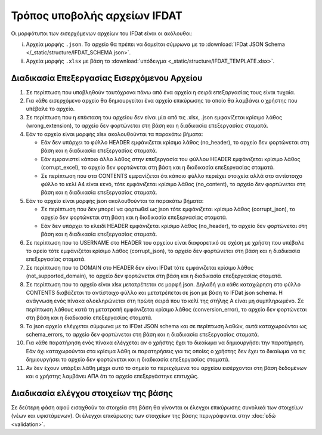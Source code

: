 Τρόπος υποβολής αρχείων IFDAT 
=============================

Οι μορφότυποι των εισερχόμενων αρχείων του IFDat είναι οι ακόλουθοι: 

i. Αρχεία μορφής ``.json``.  Το αρχείο θα πρέπει να δομείται σύμφωνα με το
   :download:`IFDat JSON Schema </_static/structure/IFDAT_SCHEMA.json>`.

#. Αρχεία μορφής ``.xlsx`` με βάση το :download:`υπόδειγμα <_static/structure/IFDAT_TEMPLATE.xlsx>`.


Διαδικασία Επεξεργασίας Εισερχόμενου Αρχείου
--------------------------------------------
1.  Σε περίπτωση που υποβληθούν ταυτόχρονα πάνω από ένα αρχεία η
    σειρά επεξαργασίας τους είναι τυχαία.

#.  Για κάθε εισερχόμενο αρχείο θα δημιουργείται ένα αρχείο
    επικύρωσης το οποίο θα λαμβάνει ο χρήστης που υπέβαλε το αρχείο.

#.  Σε περίπτωση που η επέκταση του αρχείου δεν είναι μία από τις .xlsx,
    .json εμφανίζεται κρίσιμο λάθος (wrong_extension), το αρχείο δεν
    φορτώνεται στη βάση και η διαδικασία επεξεργασίας
    σταματά.

#.  Εάν το αρχείο είναι μορφής xlsx ακολουθούνται τα παρακάτω βήματα:

    * Εάν δεν υπάρχει το φύλλο HEADER εμφάνιζεται κρίσιμο λάθος (no_header), το
      αρχείο δεν φορτώνεται στη βάση και η διαδικασία επεξεργασίας
      σταματά.

    * Εάν εμφανιστεί κάποιο άλλο λάθος στην επεξεργασία του φύλλου HEADER
      εμφάνιζεται κρίσιμο λάθος (corrupt_excel), το αρχείο δεν φορτώνεται
      στη βάση και η διαδικασία επεξεργασίας σταματά.

    * Σε περίπτωση που στα CONTENTS εμφανίζεται ότι κάποιο φύλλο περιέχει
      στοιχεία αλλά στο αντίστοιχο φύλλο το κελί Α4 είναι κενό, τότε
      εμφάνιζεται κρίσιμο λάθος (no_content), το αρχείο δεν φορτώνεται
      στη βάση και η διαδικασία επεξεργασίας σταματά. 

#.  Εάν το αρχείο είναι μορφής json ακολουθούνται τα παρακάτω βήματα:

    * Σε περίπτωση που δεν μπορεί να φορτωθεί ως json τότε
      εμφάνιζεται κρίσιμο λάθος (corrupt_json), το αρχείο δεν φορτώνεται
      στη βάση και η διαδικασία επεξεργασίας σταματά. 
    
    * Εάν δεν υπάρχει το κλειδί HEADER εμφάνιζεται κρίσιμο λάθος (no_header),
      το αρχείο δεν φορτώνεται στη βάση και η διαδικασία επεξεργασίας σταματά.

#.  Σε περίπτωση που το USERNAME στο HEADER του αρχείου είναι διαφορετικό σε
    σχέση με χρήστη που υπέβαλε το αρείο τότε εμφάνιζεται κρίσιμο
    λάθος (corrupt_json), το αρχείο δεν φορτώνεται στη βάση και η
    διαδικασία επεξεργασίας σταματά. 

#.  Σε περίπτωση που το DOMAIN στο HEADER δεν είναι IFDat τότε εμφάνιζεται
    κρίσιμο λάθος (not_supported_domain), το αρχείο δεν φορτώνεται στη
    βάση και η διαδικασία επεξεργασίας σταματά. 

#.  Σε περίπτωση που το αρχείο είναι xlsx μετατρέπεται σε μορφή json. Δηλαδή
    για κάθε καταχώρηση στο φύλλο CONTENTS διαβάζεται το αντίστοιχο φύλλο και
    μετατρέπεται σε json με βάση το IFDat json schema.  Η ανάγνωση ενός πίνακα
    ολοκληρώνεται στη πρώτη σειρά που το κελί της στήλης Α είναι μη
    συμπληρωμένο.  Σε περίπτωση λάθους κατά τη μετατροπή εμφάνιζεται κρίσιμο
    λάθος (conversion_error), το αρχείο δεν φορτώνεται στη βάση και η
    διαδικασία επεξεργασίας σταματά.

#.  Το json αρχείο ελέγχεται σύμφωνα με το IFDat JSON schema και σε περίπτωση
    λαθών, αυτά καταχωρούνται ως schema_errors, το αρχείο δεν
    φορτώνεται στη βάση και η διαδικασία επεξεργασίας σταματά.

#.  Για κάθε παρατήρηση ενός πίνακα ελέγχεται αν ο χρήστης έχει το δικαίωμα να
    δημιουργήσει την παρατήρηση.  Εάν όχι καταχωρούνται στα κρίσιμα λάθη οι
    παρατηρήσεις για τις οποίες ο χρήστης δεν έχει το δικαίωμα να τις
    δημιουργήσει το αρχείο δεν φορτώνεται και η διαδικασία επεξεργασίας
    σταματά.

#.  Αν δεν έχουν υπάρξει λάθη μέχρι αυτό το σημείο τα περιεχόμενα του αρχείου
    εισέρχονται στη βάση δεδομένων και ο χρήστης λαμβάνει ΑΠΑ ότι το αρχείο
    επεξεργάστηκε επιτυχώς. 


Διαδικασία ελέγχου στοιχείων της βάσης
--------------------------------------

Σε δεύτερη φάση αφού εισαχθούν τα στοιχεία στη βάση θα γίνονται οι έλεγχοι
επικύρωσης συνολικά των στοιχείων (νέων και υφιστάμενων).  Οι έλεγχοι
επικύρωσης των στοιχείων της βάσης περιγράφονται στην :doc:`εδώ <validation>`.


.. #.  Τα εισαγόμενα στοιχεία ανά δομή δεδομένων μετατρέπονται σε πίνακες δομής
..     βάσης δεδομένων όπου τα πεδία για τη πηγή των στοιχείων προκύπτουν από το
..     HEADER.  Σε περίπτωση που για μια δομή δεδομένων υπάρχουν ήδη στοιχεία από
..     προηγούμενα προς επεξεργασία αρχεία τότε τα νέα στοιχεία συνενώνονται με τα
..     προηγούμενα.
..
.. #.  Για κάθε πίνακα εάν δεν υπάρχει το STATUS ATTRIBUTE για κάθε μεταβλητή με
..     τιμή τότε συμπληρώνεται αυτόματα η τιμή Α για το STATUS ATTRIBUTE εκτός εάν
..     έχουν συμπληρωθεί οι ειδικές τιμές MINDATE=1678-01-01 ή '-' για μεταβλητές
..     τύπου DATE ή non-DATE αντίστοιχα όπου συμπληρώνεται η ειδική τιμή '-'
..     (not-set) για το αντίστοιχο χαρακτηριστικό.
..
.. #.  Εάν ο πίνακας περιλαμβάνει τη διάσταση VLD_FRM και η διάσταση VLD_FRM δεν
..     έχει συμπληρωθεί για κάποια παρατήρηση τότε συμπληρώνεται αυτόματα το
..     MINDATE που υποστηρίζει το backend.  Για παράδειγμα στην Python το
..     MINDATE=1678-01-01.
..
.. #.  Εάν ο πίνακας περιλαμβάνει τη διάσταση VLD_T και η διάσταση VLD_T δεν έχει
..     συμπληρωθεί για κάποια παρατήρηση τότε συμπληρώνεται αυτόματα το MAXDATE
..     που υποστηρίζει το backend.  Για παράδειγμα στην Python το
..     MAXDATE=2200-12-31.
..
.. #.  Πρώτα επεξεργάζονται και εισάγονται στη βάση οι "alias" πίνακες και ύστερα
..     οι υπόλοιποι.  Είναι προτιμότερο στοιχεία με συμπληρωμένους τους alias
..     πίνακες να υποβάλλονται έως ξεχωριστό αρχείο και να μην συνδυάζονται με
..     συμπληρωμένους κάποιους από τους υπόλοιπους πίνακες.  Σε περίπτωση που
..     γίνει συνδυασμός οι μη alias πίνακες δεν θα λαμβάνουν υπόψη τα νέα στοιχεία
..     των "alias" πινάκων.  Για τους μη alias πίνακες αντικαθίστανται οι
..     αναγνωριστικοί κωδικοί που έχουν alias με το alias authoritative record.
..
.. #.  Για κάθε εισερχόμενο πίνακα επιλέγονται τα υφιστάμενα στοιχεία της πιο
..     πρόσφατης έκδοσης για όλες τις πηγές για τις οντότητες που υποβάλλονται νέα
..     στοιχεία.  Εάν ο πίνακας στις διαστάσεις του περιλαμβάνει άνω του ενός
..     είδος οντοτήτων επιλέγονται όλα τα στοιχεία για τις οντότητες του πρώτου
..     είδους.  Για παράδειγμα εάν στις διαστάσεις περιέχονται οι διαστάσεις LID,
..     RID επιλέγεται το σύνολο της πληροφόρησης για την διάσταση LID.  Η επιλογή
..     μπορεί να γίνει είτε μέσω του API χρησιμοποιώντας τον προορισμό των πιο
..     πρόσφατων στοιχείων ανά πηγή είτε κατευθείαν από τη βάση.
..
.. #.  Για τα επιλεγμένα υφιστάμενα στοιχεία για κάθε μεταβλητή όπου το STATUS
..     είναι ίσο με '-' η τιμή της μεταβλητής αντικαθίσταται με τιμή None (κάποιο
..     είδος None που δηλώνει ότι η μεταβλητή δεν είναι συμπληρωμένη).
..
.. #.  Δημιουργούνται τρία αντίγραφα του νέου εισερχόμενου πίνακα.  Στο πρώτο
..     αντίγραφο αντικαθίσταται η τιμή του πεδίου SRC_USR με την authoritative
..     τιμή του SRC_USR.  Στο δεύτερο αντίγραφο αντικαθίσταται η τιμή του
..     SRC_ORG με την authoritative τιμή του SRC_ORG και στο τρίτο αντίγραφο
..     αντικαθίσταται η τιμή τόσο του SRC_USR όσο και του SRC_ORG με τις
..     authoritative τιμές.  Οι authoritative τιμές του SRC_ORG και του SRC_USR
..     μπορεί να είναι το '0' ή το ''.  Τα τρία αντίγραφα προσθέτονται στο νέο
..     εισερχόμενο πίνακα.
..
.. #.  Διπλότυπες εγγραφές με βάση τις διαστάσεις διαγράφονται και αυτή που
..     παραμένει διατηρεί τις τελευταίες τιμές των μεταβλητών.  Στις γενικές
..     οδηγίες δίδονται παραδείγματα.
..
.. #.  Προσθέτονται στο νέο πίνακα ως κενά τα measures και τα attributes τα οποία
..     δεν έχουν αναγγελθεί και είναι προαιρετικά σύμφωνα με το schema.
..
.. #.  Για τους πίνακες που περιέχουν στις διαστάσεις τους τα πεδία VLD_FRM και
..     VLD_T οι νέοι και οι υφιστάμενοι πίνακες ζυγοσταθμίζονται έτσι ώστε να
..     έχουν ενιαίες διαστάσεις και συμπληρώνονται τα κενά στις παρατηρήσεις.
..     Περισσότερες πληροφορίες στις γενικές οδηγίες.  
..
.. #.  Κενές τιμές στο νέο πίνακα καλύπτονται από μη κενές τιμές από τον
..     υφιστάμενο και υπολογίζεται το νέο authoritative record.
..
.. #.  Στην περίπτωση που υπάρχουν αλλαγές σε σχέση με τον υφιστάμενο πίνακα
..     φορτώνονται οι αλλαγές στη βάση. 
..
.. #.  Αφού ολοκληρωθεί η επεξεργασία των στοιχείων για κάθε πίνακα του αρχείου
..     τότε συμπληρώνεται η ένδειξη processed=True στο αρχείο επικύρωσης και τα
..     στοιχεία της επικύρωσης φορτώνονται στη βάση επικύρωσης.
